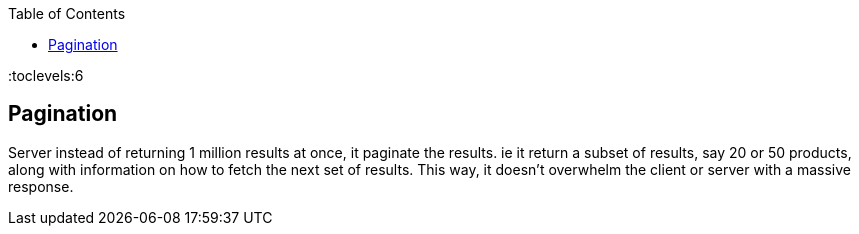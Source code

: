 :toc:
:toclevels:6

== Pagination
Server instead of returning 1 million results at once, it paginate the results. ie it return a subset of results, say 20 or 50 products, along with information on how to fetch the next set of results. This way, it doesn't overwhelm the client or server with a massive response.
